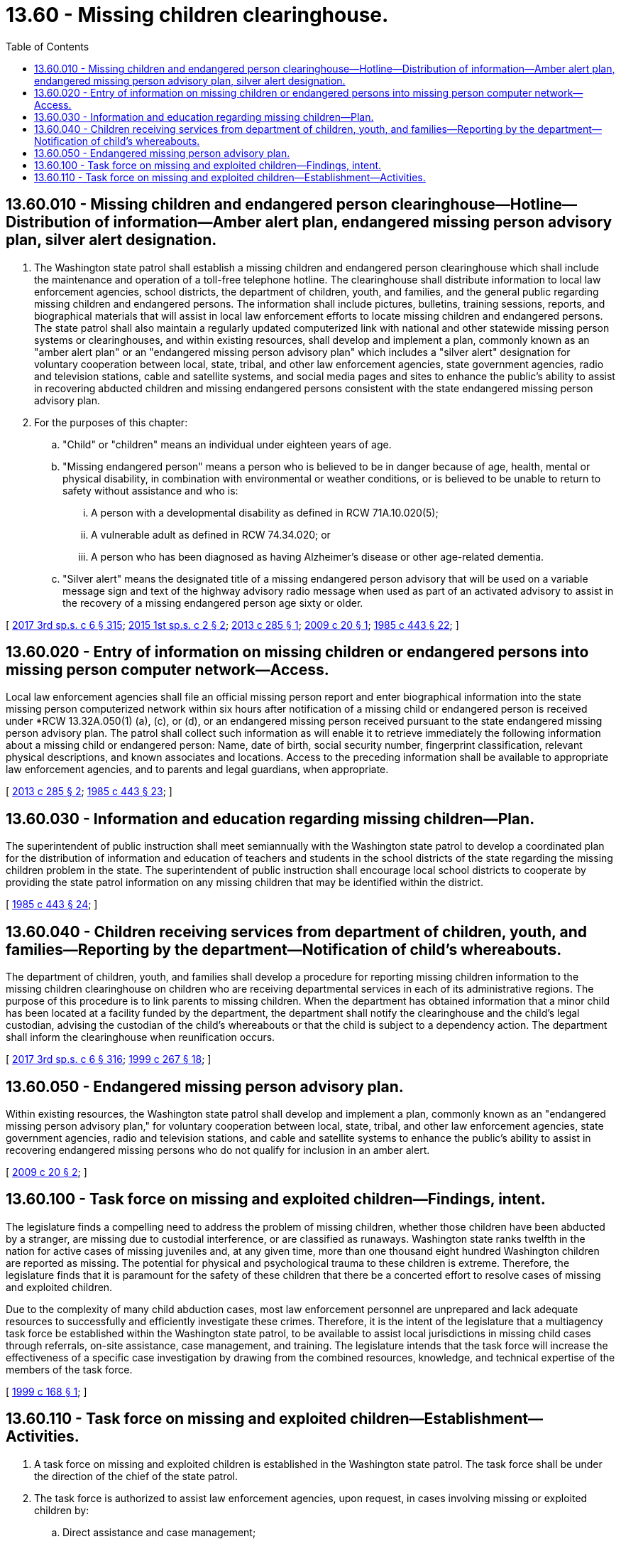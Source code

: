 = 13.60 - Missing children clearinghouse.
:toc:

== 13.60.010 - Missing children and endangered person clearinghouse—Hotline—Distribution of information—Amber alert plan, endangered missing person advisory plan, silver alert designation.
. The Washington state patrol shall establish a missing children and endangered person clearinghouse which shall include the maintenance and operation of a toll-free telephone hotline. The clearinghouse shall distribute information to local law enforcement agencies, school districts, the department of children, youth, and families, and the general public regarding missing children and endangered persons. The information shall include pictures, bulletins, training sessions, reports, and biographical materials that will assist in local law enforcement efforts to locate missing children and endangered persons. The state patrol shall also maintain a regularly updated computerized link with national and other statewide missing person systems or clearinghouses, and within existing resources, shall develop and implement a plan, commonly known as an "amber alert plan" or an "endangered missing person advisory plan" which includes a "silver alert" designation for voluntary cooperation between local, state, tribal, and other law enforcement agencies, state government agencies, radio and television stations, cable and satellite systems, and social media pages and sites to enhance the public's ability to assist in recovering abducted children and missing endangered persons consistent with the state endangered missing person advisory plan.

. For the purposes of this chapter:

.. "Child" or "children" means an individual under eighteen years of age.

.. "Missing endangered person" means a person who is believed to be in danger because of age, health, mental or physical disability, in combination with environmental or weather conditions, or is believed to be unable to return to safety without assistance and who is:

... A person with a developmental disability as defined in RCW 71A.10.020(5);

... A vulnerable adult as defined in RCW 74.34.020; or

... A person who has been diagnosed as having Alzheimer's disease or other age-related dementia.

.. "Silver alert" means the designated title of a missing endangered person advisory that will be used on a variable message sign and text of the highway advisory radio message when used as part of an activated advisory to assist in the recovery of a missing endangered person age sixty or older.

[ http://lawfilesext.leg.wa.gov/biennium/2017-18/Pdf/Bills/Session%20Laws/House/1661-S2.SL.pdf?cite=2017%203rd%20sp.s.%20c%206%20§%20315[2017 3rd sp.s. c 6 § 315]; http://lawfilesext.leg.wa.gov/biennium/2015-16/Pdf/Bills/Session%20Laws/House/1021-S.SL.pdf?cite=2015%201st%20sp.s.%20c%202%20§%202[2015 1st sp.s. c 2 § 2]; http://lawfilesext.leg.wa.gov/biennium/2013-14/Pdf/Bills/Session%20Laws/Senate/5556-S.SL.pdf?cite=2013%20c%20285%20§%201[2013 c 285 § 1]; http://lawfilesext.leg.wa.gov/biennium/2009-10/Pdf/Bills/Session%20Laws/Senate/5012-S.SL.pdf?cite=2009%20c%2020%20§%201[2009 c 20 § 1]; http://leg.wa.gov/CodeReviser/documents/sessionlaw/1985c443.pdf?cite=1985%20c%20443%20§%2022[1985 c 443 § 22]; ]

== 13.60.020 - Entry of information on missing children or endangered persons into missing person computer network—Access.
Local law enforcement agencies shall file an official missing person report and enter biographical information into the state missing person computerized network within six hours after notification of a missing child or endangered person is received under *RCW 13.32A.050(1) (a), (c), or (d), or an endangered missing person received pursuant to the state endangered missing person advisory plan. The patrol shall collect such information as will enable it to retrieve immediately the following information about a missing child or endangered person: Name, date of birth, social security number, fingerprint classification, relevant physical descriptions, and known associates and locations. Access to the preceding information shall be available to appropriate law enforcement agencies, and to parents and legal guardians, when appropriate.

[ http://lawfilesext.leg.wa.gov/biennium/2013-14/Pdf/Bills/Session%20Laws/Senate/5556-S.SL.pdf?cite=2013%20c%20285%20§%202[2013 c 285 § 2]; http://leg.wa.gov/CodeReviser/documents/sessionlaw/1985c443.pdf?cite=1985%20c%20443%20§%2023[1985 c 443 § 23]; ]

== 13.60.030 - Information and education regarding missing children—Plan.
The superintendent of public instruction shall meet semiannually with the Washington state patrol to develop a coordinated plan for the distribution of information and education of teachers and students in the school districts of the state regarding the missing children problem in the state. The superintendent of public instruction shall encourage local school districts to cooperate by providing the state patrol information on any missing children that may be identified within the district.

[ http://leg.wa.gov/CodeReviser/documents/sessionlaw/1985c443.pdf?cite=1985%20c%20443%20§%2024[1985 c 443 § 24]; ]

== 13.60.040 - Children receiving services from department of children, youth, and families—Reporting by the department—Notification of child's whereabouts.
The department of children, youth, and families shall develop a procedure for reporting missing children information to the missing children clearinghouse on children who are receiving departmental services in each of its administrative regions. The purpose of this procedure is to link parents to missing children. When the department has obtained information that a minor child has been located at a facility funded by the department, the department shall notify the clearinghouse and the child's legal custodian, advising the custodian of the child's whereabouts or that the child is subject to a dependency action. The department shall inform the clearinghouse when reunification occurs.

[ http://lawfilesext.leg.wa.gov/biennium/2017-18/Pdf/Bills/Session%20Laws/House/1661-S2.SL.pdf?cite=2017%203rd%20sp.s.%20c%206%20§%20316[2017 3rd sp.s. c 6 § 316]; http://lawfilesext.leg.wa.gov/biennium/1999-00/Pdf/Bills/Session%20Laws/House/1493-S2.SL.pdf?cite=1999%20c%20267%20§%2018[1999 c 267 § 18]; ]

== 13.60.050 - Endangered missing person advisory plan.
Within existing resources, the Washington state patrol shall develop and implement a plan, commonly known as an "endangered missing person advisory plan," for voluntary cooperation between local, state, tribal, and other law enforcement agencies, state government agencies, radio and television stations, and cable and satellite systems to enhance the public's ability to assist in recovering endangered missing persons who do not qualify for inclusion in an amber alert.

[ http://lawfilesext.leg.wa.gov/biennium/2009-10/Pdf/Bills/Session%20Laws/Senate/5012-S.SL.pdf?cite=2009%20c%2020%20§%202[2009 c 20 § 2]; ]

== 13.60.100 - Task force on missing and exploited children—Findings, intent.
The legislature finds a compelling need to address the problem of missing children, whether those children have been abducted by a stranger, are missing due to custodial interference, or are classified as runaways. Washington state ranks twelfth in the nation for active cases of missing juveniles and, at any given time, more than one thousand eight hundred Washington children are reported as missing. The potential for physical and psychological trauma to these children is extreme. Therefore, the legislature finds that it is paramount for the safety of these children that there be a concerted effort to resolve cases of missing and exploited children.

Due to the complexity of many child abduction cases, most law enforcement personnel are unprepared and lack adequate resources to successfully and efficiently investigate these crimes. Therefore, it is the intent of the legislature that a multiagency task force be established within the Washington state patrol, to be available to assist local jurisdictions in missing child cases through referrals, on-site assistance, case management, and training. The legislature intends that the task force will increase the effectiveness of a specific case investigation by drawing from the combined resources, knowledge, and technical expertise of the members of the task force.

[ http://lawfilesext.leg.wa.gov/biennium/1999-00/Pdf/Bills/Session%20Laws/Senate/5108-S2.SL.pdf?cite=1999%20c%20168%20§%201[1999 c 168 § 1]; ]

== 13.60.110 - Task force on missing and exploited children—Establishment—Activities.
. A task force on missing and exploited children is established in the Washington state patrol. The task force shall be under the direction of the chief of the state patrol.

. The task force is authorized to assist law enforcement agencies, upon request, in cases involving missing or exploited children by:

.. Direct assistance and case management;

.. Technical assistance;

.. Personnel training;

.. Referral for assistance from local, state, national, and international agencies; and

.. Coordination and information sharing among local, state, interstate, and federal law enforcement and social service agencies.

. To maximize the efficiency and effectiveness of state resources and to improve interagency cooperation, the task force shall, where feasible, use existing facilities, systems, and staff made available by the state patrol and other local, state, interstate, and federal law enforcement and social service agencies. The chief of the state patrol may employ such additional personnel as are necessary for the work of the task force and may share personnel costs with other agencies.

. The chief of the state patrol shall seek public and private grants and gifts to support the work of the task force.

. For the purposes of this chapter, "exploited children" means children under the age of eighteen who are employed, used, persuaded, induced, enticed, or coerced to engage in, or assist another person to engage in, sexually explicit conduct. "Exploited children" also means the rape, molestation, or use for prostitution of children under the age of eighteen.

[ http://lawfilesext.leg.wa.gov/biennium/2015-16/Pdf/Bills/Session%20Laws/Senate/5270.SL.pdf?cite=2016%20c%20208%20§%202[2016 c 208 § 2]; http://lawfilesext.leg.wa.gov/biennium/2009-10/Pdf/Bills/Session%20Laws/House/2327-S.SL.pdf?cite=2009%20c%20518%20§%204[2009 c 518 § 4]; http://lawfilesext.leg.wa.gov/biennium/1999-00/Pdf/Bills/Session%20Laws/Senate/5108-S2.SL.pdf?cite=1999%20c%20168%20§%202[1999 c 168 § 2]; ]

